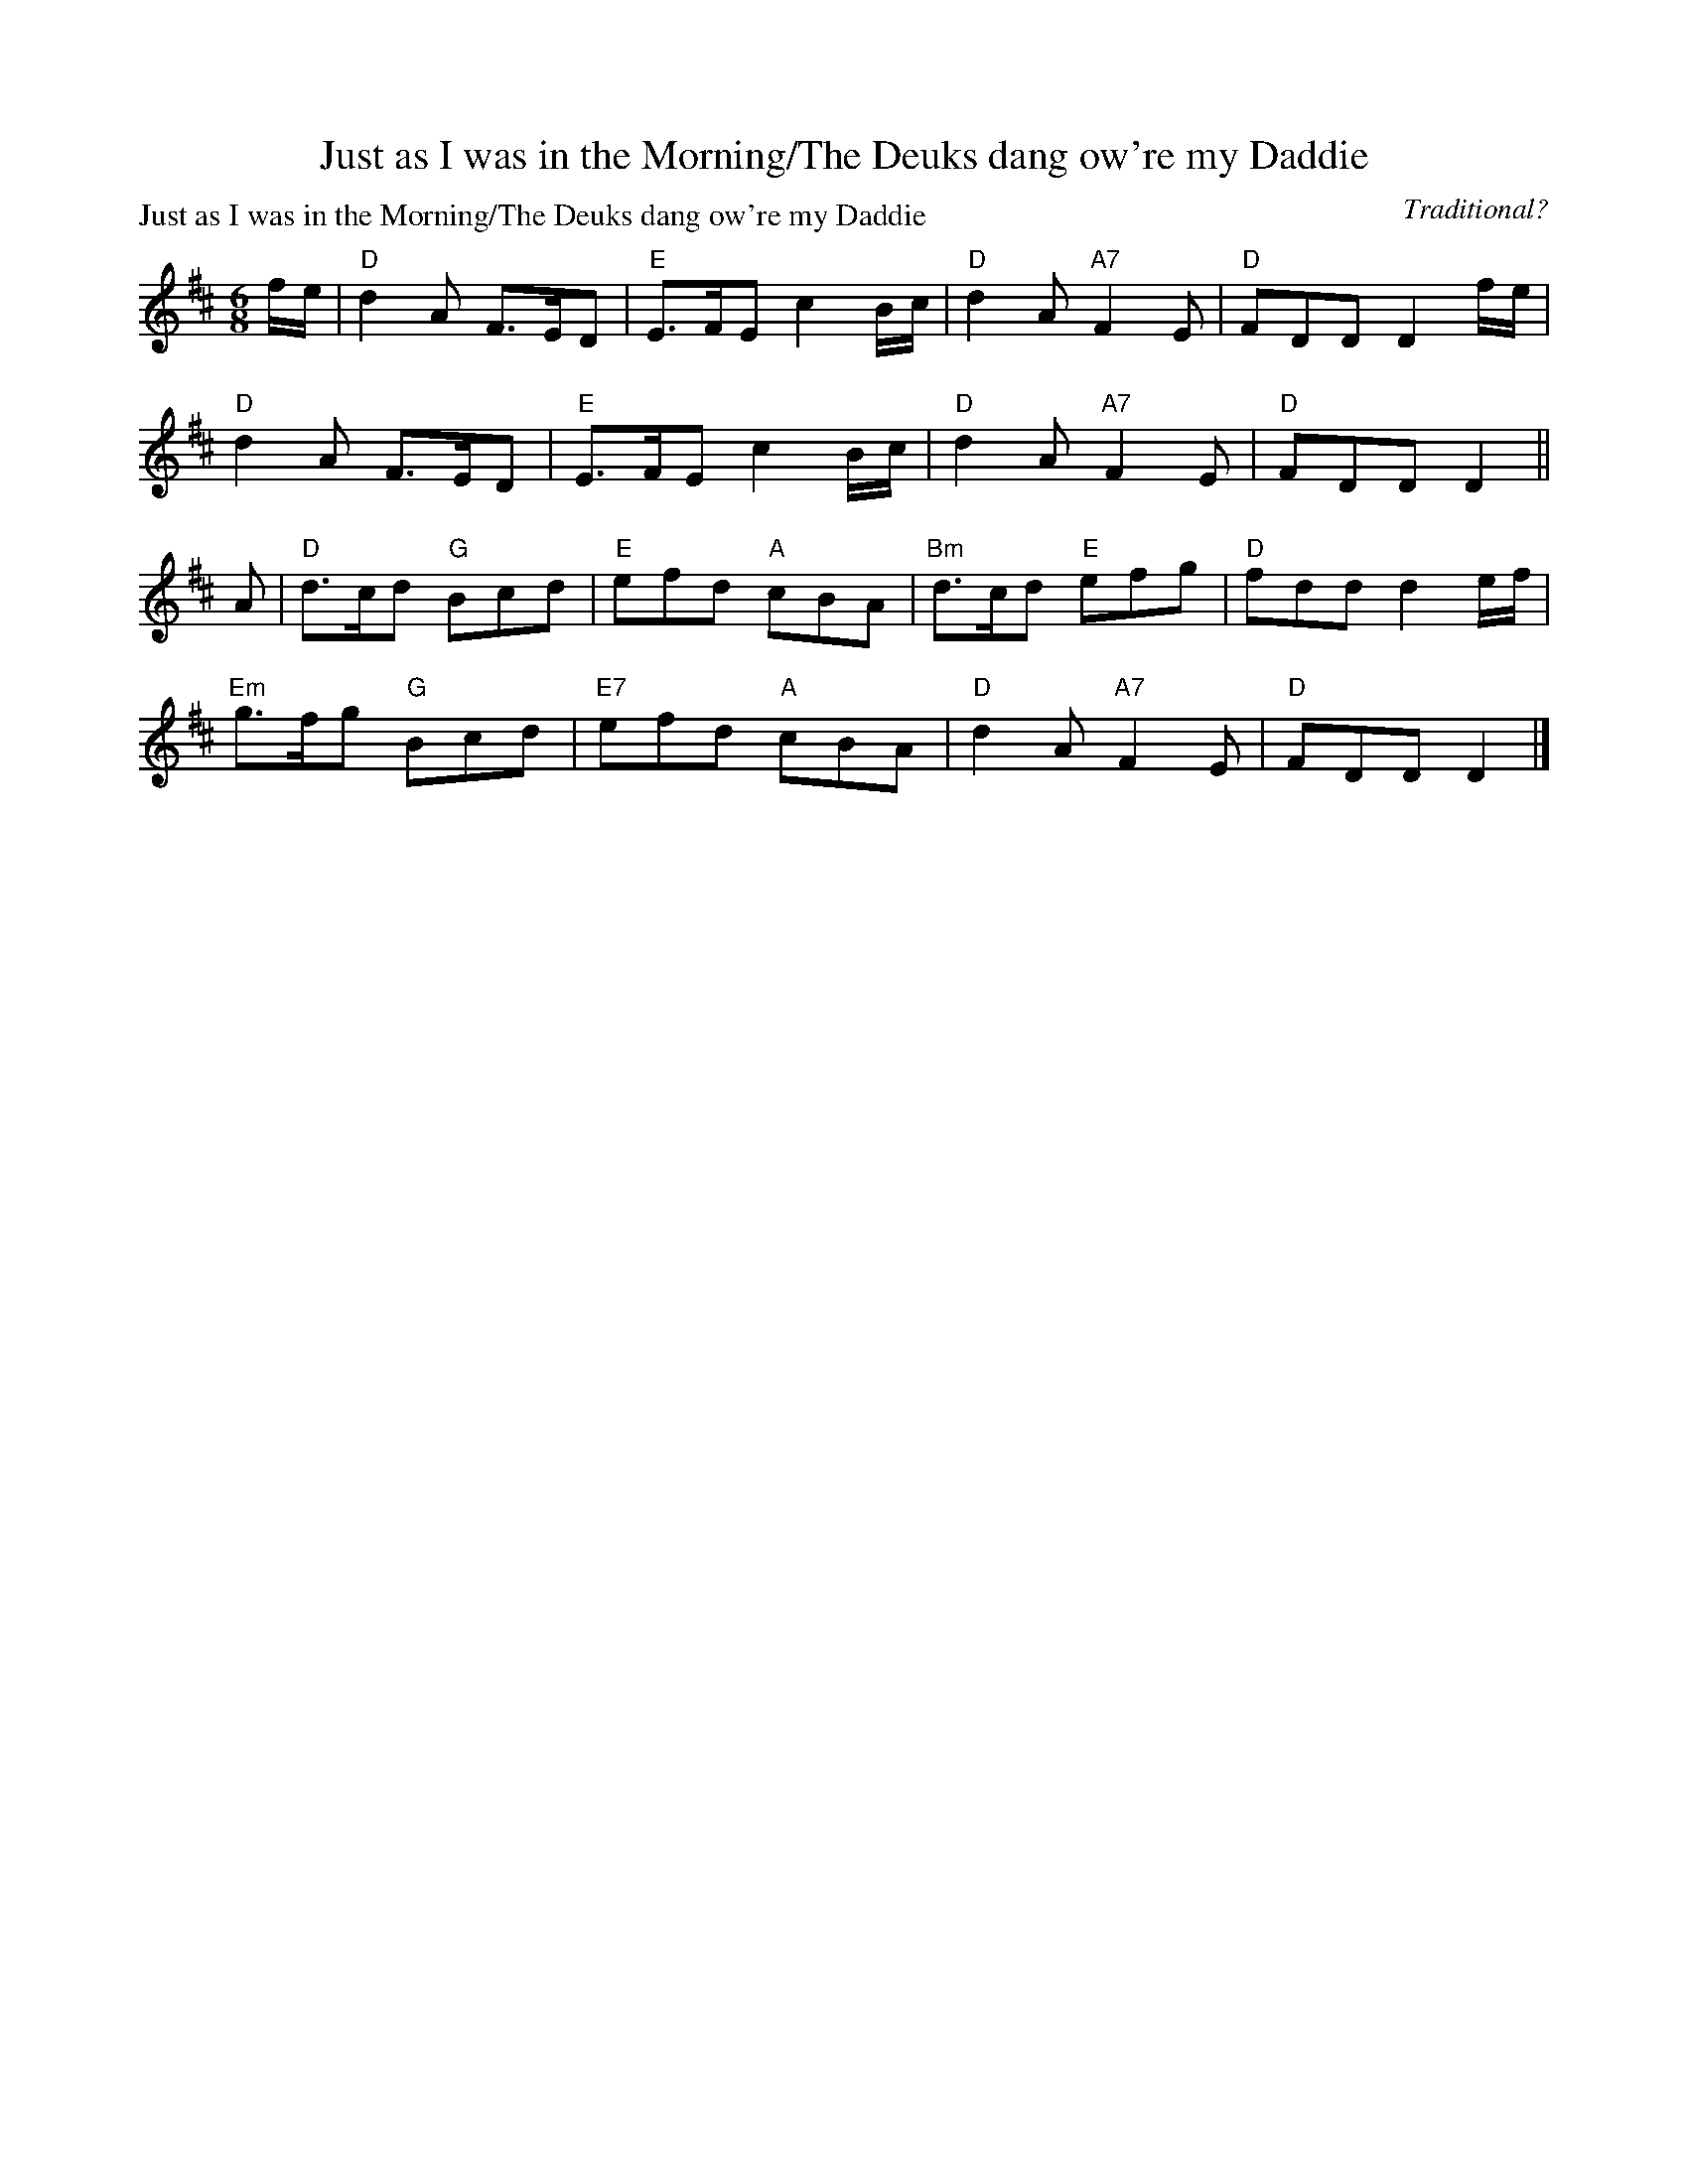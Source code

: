 X:1903
T:Just as I was in the Morning/The Deuks dang ow're my Daddie
P:Just as I was in the Morning/The Deuks dang ow're my Daddie
C:Traditional?
R:Jig (8x40) ABABB
B:RSCDS 19-3
Z:Anselm Lingnau <anselm@strathspey.org>
M:6/8
L:1/8
K:D
f/e/|"D"d2A F>ED|"E"E>FE c2 B/c/|"D"d2A "A7"F2E|"D"FDD D2 f/e/|
     "D"d2A F>ED|"E"E>FE c2 B/c/|"D"d2A "A7"F2E|"D"FDD D2||
A|"D"d>cd "G"Bcd|"E"efd "A"cBA|"Bm"d>cd "E"efg|"D"fdd d2 e/f/|
  "Em"g>fg "G"Bcd|"E7"efd "A"cBA|"D"d2A "A7"F2E|"D"FDD D2|]
